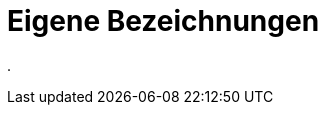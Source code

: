 = Eigene Bezeichnungen
:doctype: article
:icons: font
:imagesdir: ../images/
:web-xmera: https://xmera.de

.